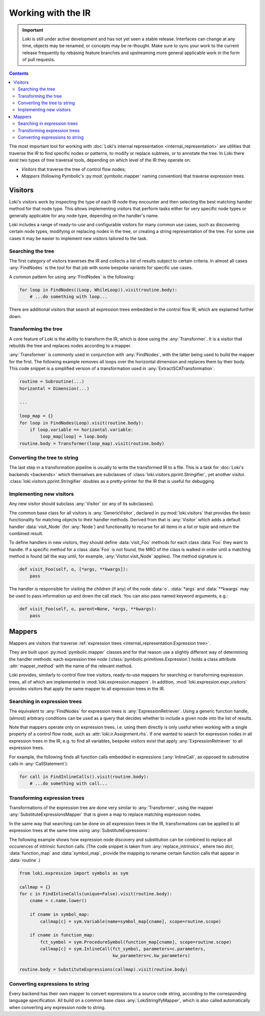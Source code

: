 ===================
Working with the IR
===================

.. important::
    Loki is still under active development and has not yet seen a stable
    release. Interfaces can change at any time, objects may be renamed, or
    concepts may be re-thought. Make sure to sync your work to the current
    release frequently by rebasing feature branches and upstreaming
    more general applicable work in the form of pull requests.

.. contents:: Contents
   :local:

The most important tool for working with
:doc:`Loki's internal representation <internal_representation>` are utilities
that traverse the IR to find specific nodes or patterns, to modify or
replace subtrees, or to annotate the tree. In Loki there exist two types of
tree traversal tools, depending on which level of the IR they operate on:

* *Visitors* that traverse the tree of control flow nodes;
* *Mappers* (following Pymbolic's :py:mod:`pymbolic.mapper` naming
  convention) that traverse expression trees.

Visitors
========

Loki's visitors work by inspecting the type of each IR node they encounter and
then selecting the best matching handler method for that node type. This allows
implementing visitors that perform tasks either for very specific node types
or generally applicable for any node type, depending on the handler's name.

Loki includes a range of ready-to-use and configurable visitors for many common
use cases, such as discovering certain node types, modifying or replacing
nodes in the tree, or creating a string representation of the tree.
For some use cases it may be easier to implement new visitors tailored to the
task.


Searching the tree
------------------

The first category of visitors traverses the IR and collects a list of results
subject to certain criteria. In almost all cases :any:`FindNodes` is the tool
for that job with some bespoke variants for specific use cases.

.. autosummary::

   loki.visitors.FindNodes
   loki.visitors.FindScopes
   loki.visitors.SequenceFinder
   loki.visitors.PatternFinder

A common pattern for using :any:`FindNodes` is the following:

.. code-block:: python

   for loop in FindNodes((Loop, WhileLoop)).visit(routine.body):
       # ...do something with loop...

There are additional visitors that search all expression trees embedded in the
control flow IR, which are explained further down.


Transforming the tree
---------------------

A core feature of Loki is the ability to transform the IR, which is done using
the :any:`Transformer`. It is a visitor that rebuilds the tree and replaces
nodes according to a mapper.

.. autosummary::

   loki.visitors.Transformer
   loki.visitors.NestedTransformer
   loki.visitors.MaskedTransformer
   loki.visitors.NestedMaskedTransformer

:any:`Transformer` is commonly used in conjunction with :any:`FindNodes`, with
the latter being used to build the mapper for the first. The following example
removes all loops over the horizontal dimension and replaces them by
their body. This code snippet is a simplified version of a transformation used
in :any:`ExtractSCATransformation`:

.. code-block:: python

   routine = Subroutine(...)
   horizontal = Dimension(...)

   ...

   loop_map = {}
   for loop in FindNodes(Loop).visit(routine.body):
       if loop.variable == horizontal.variable:
           loop_map[loop] = loop.body
   routine.body = Transformer(loop_map).visit(routine.body)


Converting the tree to string
-----------------------------

The last step in a transformation pipeline is usually to write the transformed
IR to a file. This is a task for :doc:`Loki's backends <backends>` which
themselves are subclasses of :class:`loki.visitors.pprint.Stringifier`, yet
another visitor. :class:`loki.visitors.pprint.Stringifier` doubles as a
pretty-printer for the IR that is useful for debugging.

.. autosummary::

   loki.visitors.pprint.Stringifier
   loki.visitors.pprint

Implementing new visitors
-------------------------

Any new visitor should subclass :any:`Visitor` (or any of its subclasses).

The common base class for all visitors is :any:`GenericVisitor`, declared in
:py:mod:`loki.visitors` that provides the basic functionality for matching
objects to their handler methods. Derived from that is :any:`Visitor` which
adds a default handler :data:`visit_Node` (for :any:`Node`) and functionality
to recurse for all items in a list or tuple and return the combined result.

To define handlers in new visitors, they should define :data:`visit_Foo`
methods for each class :data:`Foo` they want to handle.
If a specific method for a class :data:`Foo` is not found, the MRO
of the class is walked in order until a matching method is found (all the
way until, for example, :any:`Visitor.visit_Node` applies).
The method signature is:

.. code-block:: python

   def visit_Foo(self, o, [*args, **kwargs]):
       pass

The handler is responsible for visiting the children (if any) of
the node :data:`o`.  :data:`*args` and :data:`**kwargs` may be
used to pass information up and down the call stack.  You can also
pass named keyword arguments, e.g.:

.. code-block:: python

    def visit_Foo(self, o, parent=None, *args, **kwargs):
        pass

Mappers
=======

Mappers are visitors that traverse
:ref:`expression trees <internal_representation:Expression tree>`.

They are built upon :py:mod:`pymbolic.mapper` classes and for that reason use
a slightly different way of determining the handler methods: each expression
tree node (:class:`pymbolic.primitives.Expression`) holds a class
attribute :attr:`mapper_method` with the name of the relevant method.

Loki provides, similarly to control flow tree visitors, ready-to-use mappers
for searching or transforming expression trees, all of which are implemented
in :mod:`loki.expression.mappers`. In addition,
:mod:`loki.expression.expr_visitors` provides visitors that apply the same mapper
to all expression trees in the IR.


Searching in expression trees
-----------------------------

The equivalent to :any:`FindNodes` for expression trees is
:any:`ExpressionRetriever`. Using a generic function handle, (almost) arbitrary
conditions can be used as a query that decides whether to include a given node
into the list of results.

.. autosummary::

   loki.expression.mappers.ExpressionRetriever

Note that mappers operate only on expression trees, i.e. using them directly
is only useful when working with a single property of a control flow node,
such as :attr:`loki.ir.Assignment.rhs`. If one wanted to search for expression
nodes in all expression trees in the IR, e.g. to find all variables, bespoke
visitors exist that apply :any:`ExpressionRetriever` to all expression trees.

.. autosummary::

   loki.expression.expr_visitors.ExpressionFinder
   loki.expression.expr_visitors.FindExpressions
   loki.expression.expr_visitors.FindTypedSymbols
   loki.expression.expr_visitors.FindVariables
   loki.expression.expr_visitors.FindInlineCalls
   loki.expression.expr_visitors.FindLiterals

For example, the following finds all function calls embedded in expressions
(:any:`InlineCall`, as opposed to subroutine calls in :any:`CallStatement`):

.. code-block:: python

   for call in FindInlineCalls().visit(routine.body):
       # ...do something with call...


Transforming expression trees
-----------------------------

Transformations of the expression tree are done very similar to
:any:`Transformer`, using the mapper :any:`SubstituteExpressionsMapper` that
is given a map to replace matching expression nodes.

.. autosummary::

   loki.expression.mappers.LokiIdentityMapper
   loki.expression.mappers.SubstituteExpressionsMapper

In the same way that searching can be done on all expression trees in the IR,
transformations can be applied to all expression trees at the same time using
:any:`SubstituteExpressions`:

.. autosummary::

   loki.expression.expr_visitors.SubstituteExpressions

The following example shows how expression node discovery and substitution can
be combined to replace all occurences of intrinsic function calls.
(The code snippet is taken from :any:`replace_intrinsics`, where two `dict`,
:data:`function_map` and :data:`symbol_map`, provide the mapping to rename
certain function calls that appear in :data:`routine`.)

.. code-block:: python

   from loki.expression import symbols as sym

   callmap = {}
   for c in FindInlineCalls(unique=False).visit(routine.body):
       cname = c.name.lower()

       if cname in symbol_map:
           callmap[c] = sym.Variable(name=symbol_map[cname], scope=routine.scope)

       if cname in function_map:
           fct_symbol = sym.ProcedureSymbol(function_map[cname], scope=routine.scope)
           callmap[c] = sym.InlineCall(fct_symbol, parameters=c.parameters,
                                       kw_parameters=c.kw_parameters)

   routine.body = SubstituteExpressions(callmap).visit(routine.body)


Converting expressions to string
--------------------------------

Every backend has their own mapper to convert expressions to a source
code string, according to the corresponding language specification.
All build on a common base class :any:`LokiStringifyMapper`, which is
also called automatically when converting any expression node to string.

.. autosummary::

   loki.expression.mappers.LokiStringifyMapper
